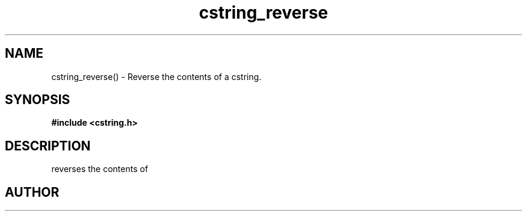 .TH cstring_reverse 3 2016-01-30 "" "The Meta C Library"
.SH NAME
cstring_reverse() \- Reverse the contents of a cstring.
.SH SYNOPSIS
.B #include <cstring.h>
.sp
.Fo "void cstring_reverse"
.Fa "cstring s"
.Fc
.SH DESCRIPTION
.Nm
reverses the contents of 
.Fa s.
.SH AUTHOR
.An B. Augestad, bjorn.augestad@gmail.com
